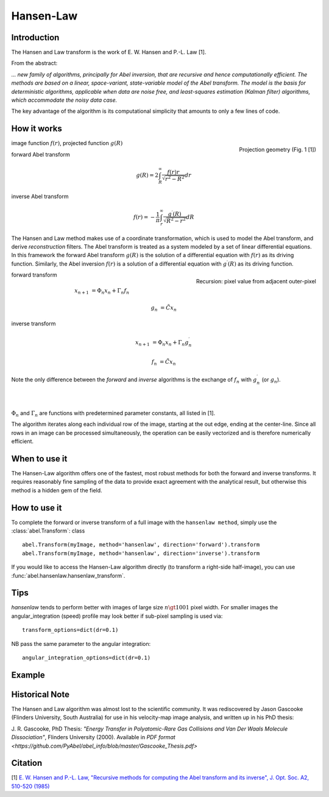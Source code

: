 .. |nbsp| unicode:: 0xA0 
   :trim:

Hansen-Law
==========


Introduction
------------

The Hansen and Law transform is the work of E. W. Hansen and P.-L. Law [1].

From the abstract:

*... new family of algorithms, principally for Abel inversion, that are 
recursive and hence computationally efficient. The methods are based on a 
linear, space-variant, state-variable model of the Abel transform. The model 
is the basis for deterministic algorithms, applicable when data are noise free, 
and least-squares estimation (Kalman filter) algorithms, which accommodate 
the noisy data case.*

The key advantage of the algorithm is its computational simplicity that 
amounts to only a few lines of code. 



How it works
------------

.. figure:: https://cloud.githubusercontent.com/assets/10932229/13543157/c83d3796-e2bc-11e5-9210-12be6d24b8fc.png
   :width: 200px
   :alt: projection diag
   :align: right
   :figclass: align-center

   Projection geometry (Fig. 1 [1])

image function |nbsp|  :math:`f(r)`, |nbsp| projected function |nbsp|  :math:`g(R)`

forward Abel transform 

.. math:: g(R) = 2 \int_R^\infty \frac{f(r) r}{\sqrt{r^2 - R^2}} dr 

inverse Abel transform 

.. math:: f(r) = -\frac{1}{\pi}  \int_r^\infty \frac{g^\prime(R)}{\sqrt{R^2 - r^2}} dR



The Hansen and Law method makes use of a coordinate transformation, which is 
used to model the Abel transform, and derive *reconstruction* filters. The Abel
transform is treated as a system modeled by a set of linear differential 
equations. In this framework the forward Abel transform :math:`g(R)` is 
the solution of a differential equation with :math:`f(r)` as its driving 
function. Similarly, the Abel inversion :math:`f(r)` is a solution of a 
differential equation with :math:`g^\prime(R)` as its driving function. 

.. figure:: https://cloud.githubusercontent.com/assets/10932229/13544803/13bf0d0e-e2cf-11e5-97d5-bece1e61d904.png 
   :width: 350px
   :alt: recursion
   :align: right
   :figclass: align-center

   Recursion: pixel value from adjacent outer-pixel


forward transform

.. math:: 

  x_{n+1} &= \Phi_n x_n + \Gamma_n f_n 

  g_n &= \tilde{C} x_n

inverse transform

.. math:: 

  x_{n+1} &= \Phi_n x_n + \Gamma_n g^\prime_n 

  f_n &= \tilde{C} x_n


Note the only difference between the *forward* and *inverse* algorithms is 
the exchange of :math:`f_n` with :math:`g^\prime_n` (or :math:`g_n`).

|
|

:math:`\Phi_n` and :math:`\Gamma_n` are functions with predetermined 
parameter constants, all listed in [1].


The algorithm iterates along each individual row of the image, starting at 
the out edge, ending at the center-line. Since all rows in an image can be 
processed simultaneously, the operation can be easily vectorized and is 
therefore numerically efficient.



When to use it
--------------

The Hansen-Law algorithm offers one of the fastest, most robust methods for 
both the forward and inverse transforms. It requires reasonably fine sampling 
of the data to provide exact agreement with the analytical result, but otherwise
this method is a hidden gem of the field.


How to use it
-------------

To complete the forward or inverse transform of a full image with the 
``hansenlaw method``, simply use the :class:`abel.Transform`: class ::

    abel.Transform(myImage, method='hansenlaw', direction='forward').transform
    abel.Transform(myImage, method='hansenlaw', direction='inverse').transform


If you would like to access the Hansen-Law algorithm directly (to transform a 
right-side half-image), you can use :func:`abel.hansenlaw.hansenlaw_transform`.



Tips
----

`hansenlaw` tends to perform better with images of large size :math:`n \gt 1001` pixel width. For smaller images the angular_integration (speed) profile may look better if sub-pixel sampling is used via: ::

    transform_options=dict(dr=0.1)

NB pass the same parameter to the angular integration: ::

    angular_integration_options=dict(dr=0.1)


Example
-------

.. plot:: ../examples/example_O2_PES_PAD.py


Historical Note
---------------

The Hansen and Law algorithm was almost lost to the scientific community. It was 
rediscovered by Jason Gascooke (Flinders University, South Australia) for use in 
his velocity-map image analysis, and written up in his PhD thesis: 

J. R. Gascooke, PhD Thesis: *"Energy Transfer in Polyatomic-Rare Gas Collisions and Van Der Waals Molecule Dissociation"*, Flinders University (2000).
Available in `PDF format <https://github.com/PyAbel/abel_info/blob/master/Gascooke_Thesis.pdf>`



Citation
--------
[1] `E. W. Hansen and P.-L. Law, "Recursive methods for computing the Abel transform and its inverse", J. Opt. Soc. A2, 510-520 (1985) <http://dx.doi.org/10.1364/JOSAA.2.000510>`_
